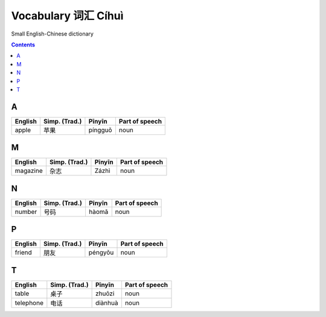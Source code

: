 ====================
Vocabulary 词汇 Cíhuì
====================
Small English-Chinese dictionary

.. contents:: **Contents**
   :depth: 3
   :local:
   :backlinks: top
   
A
=
+---------+---------------+---------+----------------+
| English | Simp. (Trad.) | Pīnyīn  | Part of speech |
+=========+===============+=========+================+
| apple   | 苹果          | píngguǒ | noun           |
+---------+---------------+---------+----------------+

M
=
+----------+---------------+--------+----------------+
| English  | Simp. (Trad.) | Pīnyīn | Part of speech |
+==========+===============+========+================+
| magazine | 杂志          | Zázhì  | noun           |
+----------+---------------+--------+----------------+
   
N
=
+---------+---------------+--------+----------------+
| English | Simp. (Trad.) | Pīnyīn | Part of speech |
+=========+===============+========+================+
| number  | 号码          | hàomǎ  | noun           |
+---------+---------------+--------+----------------+

P
=
+---------+---------------+---------+----------------+
| English | Simp. (Trad.) | Pīnyīn  | Part of speech |
+=========+===============+=========+================+
| friend  | 朋友          | péngyǒu | noun           |
+---------+---------------+---------+----------------+

T
=
+-----------+---------------+---------+----------------+
| English   | Simp. (Trad.) | Pīnyīn  | Part of speech |
+===========+===============+=========+================+
| table     | 桌子          | zhuōzi  | noun           |
+-----------+---------------+---------+----------------+
| telephone | 电话          | diànhuà | noun           |
+-----------+---------------+---------+----------------+
